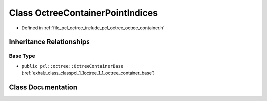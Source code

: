 .. _exhale_class_classpcl_1_1octree_1_1_octree_container_point_indices:

Class OctreeContainerPointIndices
=================================

- Defined in :ref:`file_pcl_octree_include_pcl_octree_octree_container.h`


Inheritance Relationships
-------------------------

Base Type
*********

- ``public pcl::octree::OctreeContainerBase`` (:ref:`exhale_class_classpcl_1_1octree_1_1_octree_container_base`)


Class Documentation
-------------------


.. doxygenclass:: pcl::octree::OctreeContainerPointIndices
   :members:
   :protected-members:
   :undoc-members: